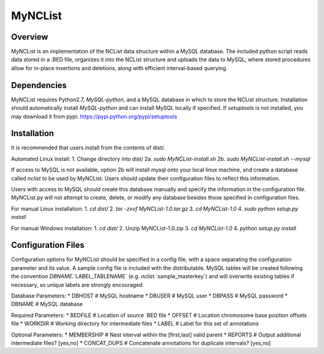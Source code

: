 MyNCList
========

Overview
--------
MyNCList is an implementation of the NCList data structure within a MySQL
database. The included python script reads data stored in a .BED file,
organizes it into the NCList structure and uploads the data to MySQL, where
stored procedures allow for in-place insertions and deletions, along with
efficient interval-based querying.

Dependencies
------------
MyNCList requires Python2.7, `MySQL-python`, and a MySQL database in 
which to store the NCList structure. Installation should automatically
install `MySQL-python` and can install MySQL locally if specified.
If `setuptools` is not installed, you may download it from pypi:
https://pypi.python.org/pypi/setuptools

Installation
------------
It is recommended that users install from the contents of dist/.

Automated Linux install:
1. Change directory into dist/
2a. `sudo MyNCList-install.sh`
2b. `sudo MyNCList-install.sh --mysql`

If access to MySQL is not available, option 2b will install mysql onto your
local linux machine, and create a database called `nclist` to be used by
MyNCList. Users should update their configuration files to reflect this 
information.

Users with access to MySQL should create this database manually and specify
the information in the configuration file. MyNCList.py will not attempt to 
create, delete, or modify any database besides those specified in
configuration files.

For manual Linux installation:
1. `cd dist/`
2. `tar -zxvf MyNCList-1.0.tar.gz`
3. `cd MyNCList-1.0`
4. `sudo python setup.py install`

For manual Windows installation:
1. `cd dist/`
2. Unzip MyNCList-1.0.zip
3. `cd MyNCList-1.0`
4. `python setup.py install`

Configuration Files
-------------------
Configuration options for MyNCList should be specified in a config file, with
a space separating the configuration parameter and its value. A sample config
file is included with the distributable. MySQL tables will be created following
the convention `DBNAME`.`LABEL_TABLENAME` (e.g. `nclist`.`sample_masterkey`)
and will overwrite existing tables if necessary, so unique labels are strongly
encouraged.

Database Parameters:
* DBHOST		# MySQL hostname
* DBUSER		# MySQL user
* DBPASS		# MySQL password
* DBNAME		# MySQL database

Required Parameters:
* BEDFILE		# Location of source .BED file
* OFFSET 		# Location chromosome base position offsets file
* WORKDIR		# Working directory for intermediate files
* LABEL			# Label for this set of annotations

Optional Parameters:
* MEMBERSHIP	# Nest interval within the [first,last] valid parent
* REPORTS		# Output additional intermediate files? [yes,no]
* CONCAT_DUPS	# Concatenate annotations for duplicate intervals? [yes,no]
